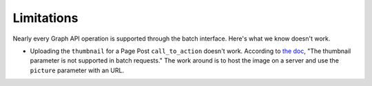 Limitations
===========

Nearly every Graph API operation is supported through the batch interface.
Here's what we know doesn't work.

* Uploading the ``thumbnail`` for a Page Post ``call_to_action`` doesn't
  work. According to `the doc <https://developers.facebook.com/docs/reference/ads-api/unpublished-page-posts/v2.2#custom-image>`_,
  "The thumbnail parameter is not supported in batch requests."  The
  work around is to host the image on a server and use the ``picture``
  parameter with an URL.
